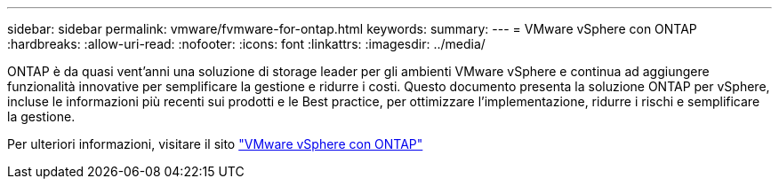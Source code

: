 ---
sidebar: sidebar 
permalink: vmware/fvmware-for-ontap.html 
keywords:  
summary:  
---
= VMware vSphere con ONTAP
:hardbreaks:
:allow-uri-read: 
:nofooter: 
:icons: font
:linkattrs: 
:imagesdir: ../media/


[role="lead"]
ONTAP è da quasi vent'anni una soluzione di storage leader per gli ambienti VMware vSphere e continua ad aggiungere funzionalità innovative per semplificare la gestione e ridurre i costi. Questo documento presenta la soluzione ONTAP per vSphere, incluse le informazioni più recenti sui prodotti e le Best practice, per ottimizzare l'implementazione, ridurre i rischi e semplificare la gestione.

Per ulteriori informazioni, visitare il sito link:https://docs.netapp.com/us-en/ontap-apps-dbs/vmware/vmware-vsphere-overview.html["VMware vSphere con ONTAP"]
